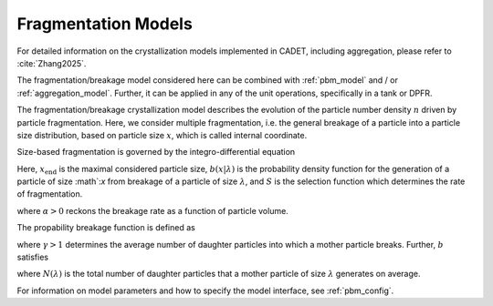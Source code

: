 .. _fragmentation_model:

Fragmentation Models
~~~~~~~~~~~~~~~~~~~~

For detailed information on the crystallization models implemented in CADET, including aggregation, please refer to :cite:`Zhang2025`.

The fragmentation/breakage model considered here can be combined with :ref:`pbm_model` and / or :ref:`aggregation_model`.
Further, it can be applied in any of the unit operations, specifically in a tank or DPFR.

The fragmentation/breakage crystallization model describes the evolution of the particle number density :math:`n` driven by particle fragmentation.
Here, we consider multiple fragmentation, i.e. the general breakage of a particle into a particle size distribution, based on particle size :math:`x`, which is called internal coordinate.

Size-based fragmentation is governed by the integro-differential equation

.. math::
    :label: FragmentationSizeBased

    \begin{aligned}
        \frac{\partial n(x)}{\partial t} &= 
        - S(x) n(x) + \int_x^{x_{\mathrm{max}}} S(\lambda) b(x | \lambda) n(\lambda) d\lambda.
    \end{aligned}


Here, :math:`x_{\mathrm{end}}` is the maximal considered particle size, :math:`b(x | \lambda)` is the probability density function for the generation of a particle of size :math`:`x` from breakage of a particle of size :math:`\lambda`,
and :math:`S` is the selection function which determines the rate of fragmentation.


.. math::
    :label: selectionFunction

    \begin{aligned}
        S(x) := S_0 x^{3 \alpha},
    \end{aligned}

where :math:`\alpha > 0` reckons the breakage rate as a function of particle volume.


The propability breakage function is defined as

.. math::
    :label: propabilityDensityFunc

    \begin{aligned}
        b(x | \lambda) := 3 x^2 \frac{\gamma}{\lambda^3} \left( \frac{x^3}{\lambda^3} \right)^{\gamma - 2},
    \end{aligned}

where :math:`\gamma > 1` determines the average number of daughter particles into which a mother particle breaks.
Further, :math:`b` satisfies

.. math::
    :label: propabilityDensityFuncConstraints

    \begin{aligned}
        \int_{x_\mathrm{c}}^\lambda x^3 b(x | \lambda) dx &= \lambda^3,
        \\
        N(\lambda) = \int_{x_\mathrm{c}}^\lambda b(x | \lambda) dx &\geq 1,
    \end{aligned}

where :math:`N(\lambda)` is the total number of daughter particles that a mother particle of size :math:`\lambda` generates on average.

For information on model parameters and how to specify the model interface, see :ref:`pbm_config`.

